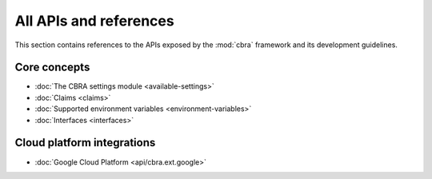 .. _ref-intro:

=======================
All APIs and references
=======================
This section contains references to the APIs exposed by the :mod:`cbra`
framework and its development guidelines.

Core concepts
=============
* :doc:`The CBRA settings module <available-settings>`
* :doc:`Claims <claims>`
* :doc:`Supported environment variables <environment-variables>`
* :doc:`Interfaces <interfaces>`


Cloud platform integrations
===========================
* :doc:`Google Cloud Platform <api/cbra.ext.google>`
